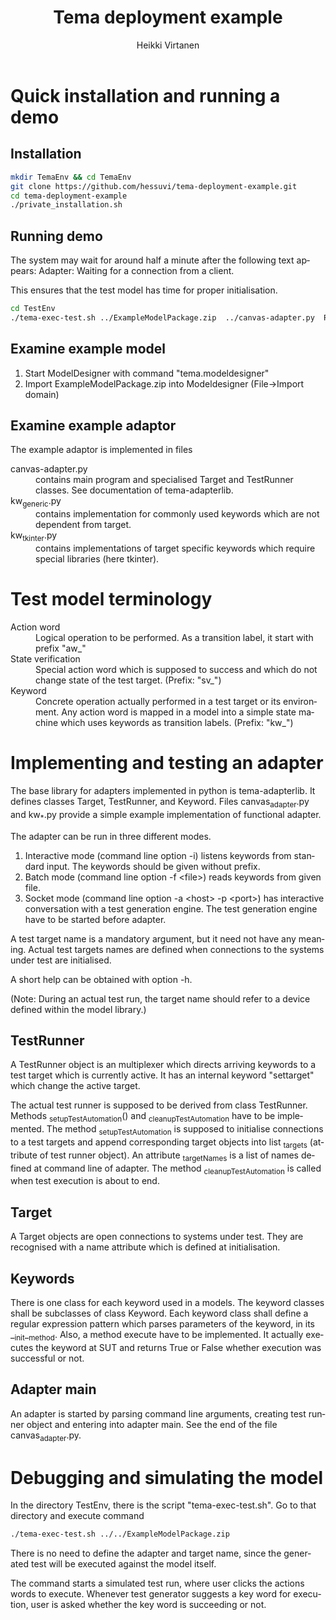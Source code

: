 # -*- mode: org ; coding: utf-8 -*-
#+TITLE:     Tema deployment example
#+AUTHOR:    Heikki Virtanen
#+DATE:
#+DESCRIPTION:
#+KEYWORDS:
#+LANGUAGE:  en
#+OPTIONS:   H:3 num:t toc:nil \n:nil @:t ::t |:t ^:t -:t f:t *:t <:t
#+OPTIONS:   TeX:t LaTeX:t skip:nil d:nil todo:t pri:nil tags:not-in-toc
#+INFOJS_OPT: view:nil toc:nil ltoc:t mouse:underline buttons:0 path:http://orgmode.org/org-info.js
#+EXPORT_SELECT_TAGS: export
#+EXPORT_EXCLUDE_TAGS: noexport
#+LINK_UP:
#+LINK_HOME:
#+XSLT:

* Quick installation and running a demo

** Installation

#+begin_src sh
mkdir TemaEnv && cd TemaEnv
git clone https://github.com/hessuvi/tema-deployment-example.git
cd tema-deployment-example
./private_installation.sh
#+end_src

** Running demo

The system may wait for around half a minute after the following text appears:
Adapter: Waiting for a connection from a client.

This ensures that the test model has time for proper initialisation.

#+begin_src sh
cd TestEnv
./tema-exec-test.sh ../ExampleModelPackage.zip  ../canvas-adapter.py  Ruut
#+end_src

** Examine example model

1. Start ModelDesigner with command "tema.modeldesigner"
2. Import ExampleModelPackage.zip into Modeldesigner (File->Import domain)

** Examine example adaptor

The example adaptor is implemented in files
  - canvas-adapter.py :: contains main program and specialised Target and
       TestRunner classes. See documentation of tema-adapterlib.
  - kw_generic.py :: contains implementation for commonly used keywords
       which are not dependent from target.
  - kw_tkinter.py :: contains implementations of target specific keywords
       which require special libraries (here tkinter).

* Test model terminology

  - Action word :: Logical operation to be performed. As a transition label,
       it start with prefix "aw_"
  - State verification :: Special action word which is supposed to success
       and which do not change state of the test target. (Prefix: "sv_")
  - Keyword :: Concrete operation actually performed in a test target or its
       environment. Any action word is mapped in a model into a simple state
       machine which uses keywords as transition labels. (Prefix: "kw_")

* Implementing and testing an adapter

The base library for adapters implemented in python is tema-adapterlib. It
defines classes Target, TestRunner, and Keyword. Files canvas_adapter.py and
kw_*.py provide a simple example implementation of functional adapter.

The adapter can be run in three different modes.
1. Interactive mode (command line option -i) listens keywords from standard
   input. The keywords should be given without prefix.
2. Batch mode (command line option -f <file>) reads keywords from given
   file.
3. Socket mode (command line option -a <host> -p <port>) has interactive
   conversation with a test generation engine. The test generation engine
   have to be started before adapter.

A test target name is a mandatory argument, but it need not have any
meaning. Actual test targets names are defined when connections to the
systems under test are initialised.

A short help can be obtained with option -h.

(Note: During an actual test run, the target name should refer to a device
defined within the model library.)

** TestRunner

A TestRunner object is an multiplexer which directs arriving keywords to a test
target which is currently active. It has an internal keyword "settarget"
which change the active target.

The actual test runner is supposed to be derived from class
TestRunner. Methods _setupTestAutomation() and _cleanupTestAutomation have
to be implemented. The method _setupTestAutomation is supposed to initialise
connections to a test targets and append corresponding target objects into
list _targets (attribute of test runner object). An attribute _targetNames
is a list of names defined at command line of adapter. The method
_cleanupTestAutomation is called when test execution is about to end.

** Target

A Target objects are open connections to systems under test. They are
recognised with a name attribute which is defined at initialisation.

** Keywords

There is one class for each keyword used in a models. The keyword classes
shall be subclasses of class Keyword. Each keyword class shall define a
regular expression pattern which parses parameters of the keyword, in its
__init__method. Also, a method execute have to be implemented. It actually
executes the keyword at SUT and returns True or False whether execution was
successful or not.

** Adapter main

An adapter is started by parsing command line arguments, creating test
runner object and entering into adapter main. See the end of the file
canvas_adapter.py.

* Debugging and simulating the model

In the directory TestEnv, there is the script "tema-exec-test.sh". Go to that directory and execute command
#+begin_src sh
./tema-exec-test.sh ../../ExampleModelPackage.zip
#+end_src
There is no need to define the adapter and target name, since the generated
test will be executed against the model itself.

The command starts a simulated test run, where user clicks the actions words
to execute. Whenever test generator suggests a key word for execution, user
is asked whether the key word is succeeding or not.
